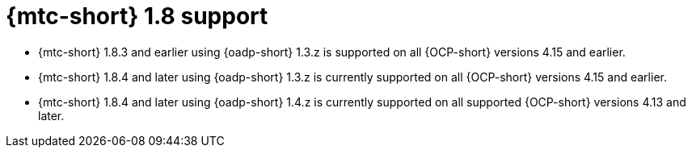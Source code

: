 // Module included in the following assemblies:
//
// * migration_toolkit_for_containers/about-mtc.adoc

:_mod-docs-content-type: REFERENCE
[id="migration-mtc-support_{context}"]
= {mtc-short} 1.8 support

* {mtc-short} 1.8.3 and earlier using {oadp-short} 1.3.z is supported on all {OCP-short} versions 4.15 and earlier.

* {mtc-short} 1.8.4 and later using {oadp-short} 1.3.z is currently supported on all {OCP-short} versions 4.15 and earlier.

* {mtc-short} 1.8.4 and later using {oadp-short} 1.4.z is currently supported on all supported {OCP-short} versions 4.13 and later.